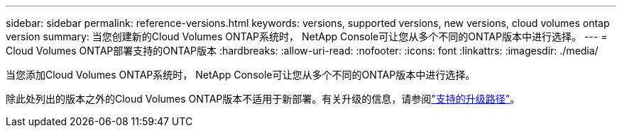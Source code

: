 ---
sidebar: sidebar 
permalink: reference-versions.html 
keywords: versions, supported versions, new versions, cloud volumes ontap version 
summary: 当您创建新的Cloud Volumes ONTAP系统时， NetApp Console可让您从多个不同的ONTAP版本中进行选择。 
---
= Cloud Volumes ONTAP部署支持的ONTAP版本
:hardbreaks:
:allow-uri-read: 
:nofooter: 
:icons: font
:linkattrs: 
:imagesdir: ./media/


[role="lead"]
当您添加Cloud Volumes ONTAP系统时， NetApp Console可让您从多个不同的ONTAP版本中进行选择。

除此处列出的版本之外的Cloud Volumes ONTAP版本不适用于新部署。有关升级的信息，请参阅link:task-updating-ontap-cloud.html#supported-upgrade-paths["支持的升级路径"]。

ifdef::aws[]



== AWS

单节点::
+
--
* 9.15.1 正式版
* 9.15.0 P1
* 9.14.1 正式版
* 9.14.1 RC1
* 9.14.0 正式版
* 9.13.1 正式版
* 9.12.1 正式版
* 9.12.1 RC1
* 9.12.0 P1
* 9.11.1 P3
* 9.10.1
* 9.9.1 P6
* 9.8
* 9.7 P5
* 9.5 P6


--
HA 对::
+
--
* 9.15.1 正式版
* 9.15.0 P1
* 9.14.1 正式版
* 9.14.1 RC1
* 9.14.0 正式版
* 9.13.1 正式版
* 9.12.1 正式版
* 9.12.1 RC1
* 9.12.0 P1
* 9.11.1 P3
* 9.10.1
* 9.9.1 P6
* 9.8
* 9.7 P5
* 9.5 P6


--


endif::aws[]

ifdef::azure[]



== Azure

单节点::
+
--
* 9.17.1 RC1
* 9.16.1 正式版
* 9.15.1 正式版
* 9.15.0 P1
* 9.14.1 正式版
* 9.14.1 RC1
* 9.14.0 正式版
* 9.13.1 正式版
* 9.12.1 正式版
* 9.12.1 RC1
* 9.11.1 P3
* 9.10.1 P3
* 9.9.1 P8
* 9.9.1 P7
* 9.8 P10
* 9.7 P6
* 9.5 P6


--
HA 对::
+
--
* 9.17.1 RC1
* 9.16.1 正式版
* 9.15.1 正式版
* 9.15.0 P1
* 9.14.1 正式版
* 9.14.1 RC1
* 9.14.0 正式版
* 9.13.1 正式版
* 9.12.1 正式版
* 9.12.1 RC1
* 9.11.1 P3
* 9.10.1 P3
* 9.9.1 P8
* 9.9.1 P7
* 9.8 P10
* 9.7 P6


--


endif::azure[]

ifdef::gcp[]



== Google Cloud

单节点::
+
--
* 9.17.1 RC1
* 9.16.1 正式版
* 9.15.1 正式版
* 9.15.0 P1
* 9.14.1 正式版
* 9.14.1 RC1
* 9.14.0 正式版
* 9.13.1 正式版
* 9.12.1 正式版
* 9.12.1 RC1
* 9.12.0 P1
* 9.11.1 P3
* 9.10.1
* 9.9.1 P6
* 9.8
* 9.7 P5


--
HA 对::
+
--
* 9.17.1 RC1
* 9.16.1 正式版
* 9.15.1 正式版
* 9.15.0 P1
* 9.14.1 正式版
* 9.14.1 RC1
* 9.14.0 正式版
* 9.13.1 正式版
* 9.12.1 正式版
* 9.12.1 RC1
* 9.12.0 P1
* 9.11.1 P3
* 9.10.1
* 9.9.1 P6
* 9.8


--


endif::gcp[]
